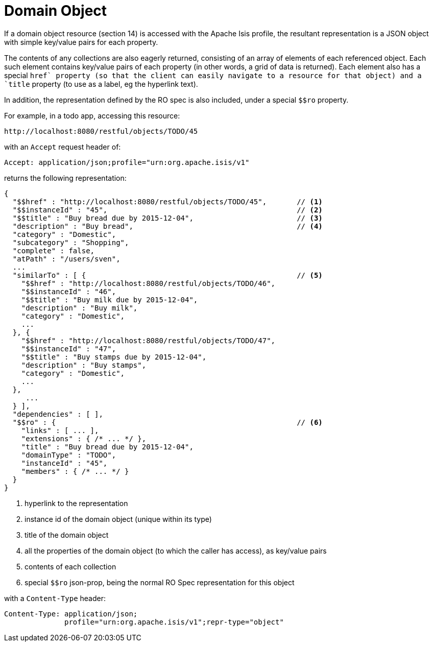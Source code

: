 [[domain-object]]
= Domain Object

:Notice: Licensed to the Apache Software Foundation (ASF) under one or more contributor license agreements. See the NOTICE file distributed with this work for additional information regarding copyright ownership. The ASF licenses this file to you under the Apache License, Version 2.0 (the "License"); you may not use this file except in compliance with the License. You may obtain a copy of the License at. http://www.apache.org/licenses/LICENSE-2.0 . Unless required by applicable law or agreed to in writing, software distributed under the License is distributed on an "AS IS" BASIS, WITHOUT WARRANTIES OR  CONDITIONS OF ANY KIND, either express or implied. See the License for the specific language governing permissions and limitations under the License.




If a domain object resource (section 14) is accessed with the Apache Isis profile, the resultant representation is a
JSON object with simple key/value pairs for each property.

The contents of any collections are also eagerly returned, consisting of an array of elements of each referenced
object.  Each such element contains key/value pairs of each property (in other words, a grid of data is returned).
Each element also has a special `$$href` property (so that the client can easily navigate to a resource for that
object) and a `$$title` property (to use as a label, eg the hyperlink text).

In addition, the representation defined by the RO spec is also included, under a special `$$ro` property.

For example, in a todo app, accessing this resource:

[source]
----
http://localhost:8080/restful/objects/TODO/45
----

with an `Accept` request header of:

[source]
----
Accept: application/json;profile="urn:org.apache.isis/v1"
----

returns the following representation:

[source]
----
{
  "$$href" : "http://localhost:8080/restful/objects/TODO/45",       // <1>
  "$$instanceId" : "45",                                            // <2>
  "$$title" : "Buy bread due by 2015-12-04",                        // <3>
  "description" : "Buy bread",                                      // <4>
  "category" : "Domestic",
  "subcategory" : "Shopping",
  "complete" : false,
  "atPath" : "/users/sven",
  ...
  "similarTo" : [ {                                                 // <5>
    "$$href" : "http://localhost:8080/restful/objects/TODO/46",
    "$$instanceId" : "46",
    "$$title" : "Buy milk due by 2015-12-04",
    "description" : "Buy milk",
    "category" : "Domestic",
    ...
  }, {
    "$$href" : "http://localhost:8080/restful/objects/TODO/47",
    "$$instanceId" : "47",
    "$$title" : "Buy stamps due by 2015-12-04",
    "description" : "Buy stamps",
    "category" : "Domestic",
    ...
  },
     ...
  } ],
  "dependencies" : [ ],
  "$$ro" : {                                                        // <6>
    "links" : [ ... ],
    "extensions" : { /* ... */ },
    "title" : "Buy bread due by 2015-12-04",
    "domainType" : "TODO",
    "instanceId" : "45",
    "members" : { /* ... */ }
  }
}
----
<1> hyperlink to the representation
<2> instance id of the domain object (unique within its type)
<3> title of the domain object
<4> all the properties of the domain object (to which the caller has access), as key/value pairs
<5> contents of each collection
<6> special `$$ro` json-prop, being the normal RO Spec representation for this object

with a `Content-Type` header:

[source]
----
Content-Type: application/json;
              profile="urn:org.apache.isis/v1";repr-type="object"
----


